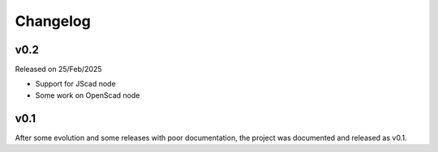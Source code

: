 
.. _changelog:

=========
Changelog
=========

v0.2
----

Released on 25/Feb/2025

* Support for JScad node
* Some work on OpenScad node

v0.1
----

After some evolution and some releases with poor documentation,
the project was documented and released as v0.1.
